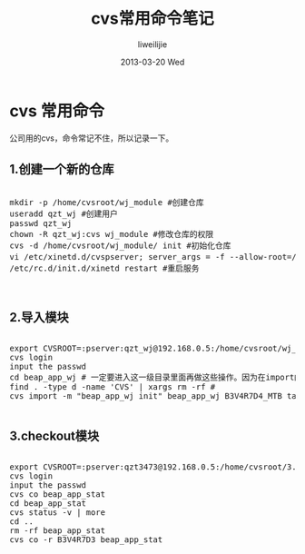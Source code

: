 #+TITLE:     cvs常用命令笔记
#+AUTHOR:    liweilijie
#+EMAIL:     liweilijie@gmail.com
#+DATE:      2013-03-20 Wed
#+DESCRIPTION: cvs command
#+KEYWORDS: cvs
#+CATEGORIES: linux
#+LANGUAGE:  en
#+OPTIONS:   H:3 num:t toc:t \n:nil @:t ::t |:t ^:{} -:t f:t *:t <:t
#+OPTIONS:   TeX:t LaTeX:t skip:nil d:nil todo:t pri:nil tags:not-in-toc
#+INFOJS_OPT: view:nil toc:nil ltoc:t mouse:underline buttons:0 path:http://orgmode.org/org-info.js
#+EXPORT_SELECT_TAGS: export
#+EXPORT_EXCLUDE_TAGS: noexport
#+LINK_UP:   /liweilijie
#+LINK_HOME: /liweilijie
#+XSLT:
#


* cvs 常用命令

公司用的cvs，命令常记不住，所以记录一下。


** 1.创建一个新的仓库 

#+BEGIN_HTML
<div class="cnblogs_Highlighter">
<pre class="brush:bash">

mkdir -p /home/cvsroot/wj_module #创建仓库
useradd qzt_wj #创建用户
passwd qzt_wj
chown -R qzt_wj:cvs wj_module #修改仓库的权限
cvs -d /home/cvsroot/wj_module/ init #初始化仓库
vi /etc/xinetd.d/cvspserver; server_args = -f --allow-root=/home/cvsroot/wj_module #增加远程访问权限
/etc/rc.d/init.d/xinetd restart #重启服务


</pre>
</div>
#+END_HTML
   


** 2.导入模块 

#+BEGIN_HTML
<div class="cnblogs_Highlighter">
<pre class="brush:bash">

export CVSROOT=:pserver:qzt_wj@192.168.0.5:/home/cvsroot/wj_module
cvs login
input the passwd
cd beap_app_wj # 一定要进入这一级目录里面再做这些操作。因为在import的时候它会在服务自动创建beap_app_wj目录
find . -type d -name 'CVS' | xargs rm -rf #
cvs import -m "beap_app_wj init" beap_app_wj B3V4R7D4_MTB tag_20121105

</pre>
</div>
#+END_HTML
   
	
	
** 3.checkout模块 

#+BEGIN_HTML
<div class="cnblogs_Highlighter">
<pre class="brush:bash">

export CVSROOT=:pserver:qzt3473@192.168.0.5:/home/cvsroot/3.4.7.3
cvs login
input the passwd
cvs co beap_app_stat
cd beap_app_stat
cvs status -v | more
cd ..
rm -rf beap_app_stat
cvs co -r B3V4R7D3 beap_app_stat

</pre>
</div>
#+END_HTML
   



